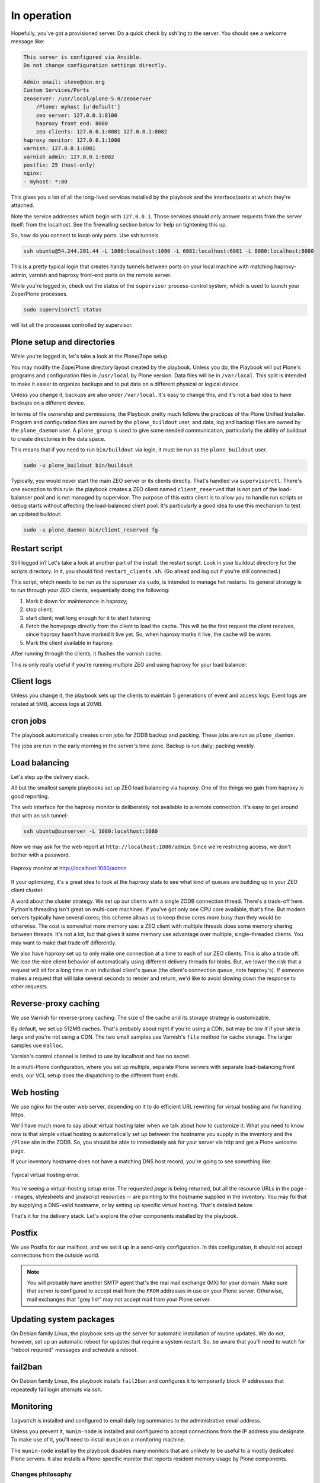 
In operation
^^^^^^^^^^^^

Hopefully, you've got a provisioned server.
Do a quick check by ssh'ing to the server.
You should see a welcome message like:

.. code-block:: none

    This server is configured via Ansible.
    Do not change configuration settings directly.

    Admin email: steve@dcn.org
    Custom Services/Ports
    zeoserver: /usr/local/plone-5.0/zeoserver
        /Plone: myhost [u'default']
        zeo server: 127.0.0.1:8100
        haproxy front end: 8080
        zeo clients: 127.0.0.1:8081 127.0.0.1:8082
    haproxy monitor: 127.0.0.1:1080
    varnish: 127.0.0.1:6081
    varnish admin: 127.0.0.1:6082
    postfix: 25 (host-only)
    nginx:
    - myhost: *:80

This gives you a list of all the long-lived services installed by the playbook and the interface/ports at which they're attached.

Note the service addresses which begin with ``127.0.0.1``.
Those services should only answer requests from the server itself: from the localhost.
See the firewalling section below for help on tightening this up.

So, how do you connect to local-only ports.
Use ssh tunnels.

.. code-block:: shell-session

    ssh ubuntu@54.244.201.44 -L 1080:localhost:1080 -L 6081:localhost:6081 -L 8080:localhost:8080

This is a pretty typical login that creates handy tunnels between ports on your local machine with matching haproxy-admin, varnish and haproxy front-end ports on the remote server.

While you're logged in, check out the status of the ``supervisor`` process-control system, which is used to launch your Zope/Plone processes.

.. code-block:: shell-session

    sudo supervisorctl status

will list all the processes controlled by supervisor.

Plone setup and directories
```````````````````````````

While you're logged in, let's take a look at the Plone/Zope setup.

You may modify the Zope/Plone directory layout created by the playbook.
Unless you do, the Playbook will put Plone's programs and configuration files in ``/usr/local`` by Plone version.
Data files will be in ``/var/local``.
This split is intended to make it easier to organize backups and to put data on a different physical or logical device.

Unless you change it, backups are also under ``/var/local``.
It's easy to change this, and it's not a bad idea to have backups on a different device.

In terms of file ownership and permissions, the Playbook pretty much follows the practices of the Plone Unified Installer.
Program and configuration files are owned by the ``plone_buildout`` user, and data, log and backup files are owned by the ``plone_daemon`` user.
A ``plone_group`` is used to give some needed communication, particularly the ability of buildout to create directories in the data space.

This means that if you need to run ``bin/buildout`` via login, it must be run as the ``plone_buildout`` user.

.. code-block:: shell-session

    sudo -u plone_buildout bin/buildout

Typically, you would never start the main ZEO server or its clients directly.
That's handled via ``supervisorctl``.
There's one exception to this rule: the playbook creates a ZEO client named ``client_reserved`` that is not part of the load-balancer pool and is not managed by supervisor.
The purpose of this extra client is to allow you to handle run scripts or debug starts without affecting the load-balanced client pool.
It's particularly a good idea to use this mechanism to test an updated buildout:

.. code-block:: shell-session

    sudo -u plone_daemon bin/client_reserved fg

Restart script
``````````````

Still logged in?
Let's take a look at another part of the install: the restart script.
Look in your buildout directory for the scripts directory.
In it, you should find ``restart_clients.sh``.
(Go ahead and log out if you're still connected.)

This script, which needs to be run as the superuser via ``sudo``, is intended to manage hot restarts.
Its general strategy is to run through your ZEO clients, sequentially doing the following:

1. Mark it down for maintenance in haproxy;
2. stop client;
3. start client; wait long enough for it to start listening
4. Fetch the homepage directly from the client to load the cache.
   This will be the first request the client receives,
   since haproxy hasn't have marked it live yet.
   So, when haproxy marks it live, the cache will be warm.
5. Mark the client available in haproxy.

After running through the clients, it flushes the varnish cache.

This is only really useful if you're running multiple ZEO and using haproxy for your load balancer.

Client logs
```````````

Unless you change it, the playbook sets up the clients to maintain 5 generations of event and access logs.
Event logs are rotated at 5MB, access logs at 20MB.

cron jobs
`````````

The playbook automatically creates ``cron`` jobs for ZODB backup and packing.
These jobs are run as ``plone_daemon``.

The jobs are run in the early morning in the server's time zone.
Backup is run daily; packing weekly.

Load balancing
``````````````

Let's step up the delivery stack.

All but the smallest sample playbooks set up ZEO load balancing via haproxy.
One of the things we gain from haproxy is good reporting.

The web interface for the haproxy monitor is deliberately not available to a remote connection.
It's easy to get around that with an ssh tunnel:

.. code-block:: shell-session

    ssh ubuntu@ourserver -L 1080:localhost:1080

Now we may ask for the web report at ``http://localhost:1080/admin``.
Since we're restricting access, we don't bother with a password.

.. figure:: haproxy.png
    :align: center

    Haproxy monitor at http://localhost:1080/admin

If your optimizing, it's a great idea to look at the haproxy stats to see what kind of queues are building up in your ZEO client cluster.

A word about the cluster strategy.
We set up our clients with a single ZODB connection thread.
There's a trade-off here.
Python's threading isn't great on multi-core machines.
If you've got only one CPU core available, that's fine.
But modern servers typically have several cores; this scheme allows us to keep those cores more busy than they would be otherwise.
The cost is somewhat more memory use: a ZEO client with multiple threads does some memory sharing between threads.
It's not a lot, but that gives it some memory use advantage over multiple, single-threaded clients.
You may want to make that trade off differently.

We also have haproxy set up to only make one connection at a time to each of our ZEO clients.
This is also a trade off.
We lose the nice client behavior of automatically using different delivery threads for blobs.
But, we lower the risk that a request will sit for a long time in an individual client's queue (the client's connection queue, note haproxy's).
If someone makes a request that will take several seconds to render and return, we'd like to avoid slowing down the response to other requests.

Reverse-proxy caching
`````````````````````

We use Varnish for reverse-proxy caching.
The size of the cache and its storage strategy is customizable.

By default, we set up 512MB caches.
That's probably about right if you're using a CDN, but may be low if if your site is large and you're not using a CDN.
The two small samples use Varnish's ``file`` method for cache storage.
The larger samples use ``malloc``.

Varnish's control channel is limited to use by localhost and has no secret.

In a multi-Plone configuration, where you set up multiple, separate Plone servers with separate load-balancing front ends, our VCL setup does the dispatching to the different front ends.

Web hosting
```````````

We use nginx for the outer web server, depending on it to do efficient URL rewriting for virtual hosting and for handling https.

We'll have much more to say about virtual hosting later when we talk about how to customize it.
What you need to know now is that simple virtual hosting is automatically set up between the hostname you supply in the inventory and the ``/Plone`` site in the ZODB.
So, you should be able to immediately ask for your server via http and get a Plone welcome page.

If your inventory hostname does not have a matching DNS host record, you're going to see something like:

.. figure:: nostyle.png
    :align: center

    Typical virtual hosting error.

You're seeing a virtual-hosting setup error.
The requested *page* is being returned, but all the resource URLs in the page -- images, stylesheets and javascript resources -- are pointing to the hostname supplied in the inventory.
You may fix that by supplying a DNS-valid hostname, or by setting up specific virtual hosting.
That's detailed below.

That's it for the delivery stack.
Let's explore the other components installed by the playbook.

Postfix
```````

We use Postfix for our mailhost, and we set it up in a send-only configuration.
In this configuration, it should not accept connections from the outside world.

.. note::

    You will probably have another SMTP agent that's the real mail exchange (MX) for your domain.
    Make sure that server is configured to accept mail from the ``FROM`` addresses in use on your Plone server.
    Otherwise, mail exchanges that "grey list" may not accept mail from your Plone server.

Updating system packages
````````````````````````

On Debian family Linux, the playbook sets up the server for automatic installation of routine updates.
We do not, however, set up an automatic reboot for updates that require a system restart.
So, be aware that you'll need to watch for "reboot required" messages and schedule a reboot.

fail2ban
````````

On Debian family Linux, the playbook installs ``fail2ban`` and configures it to temporarily block IP addresses that repeatedly fail login attempts via ssh.

Monitoring
``````````

``logwatch`` is installed and configured to email daily log summaries to the administrative email address.


Unless you prevent it, ``munin-node`` is installed and configured to accept connections from the IP address you designate.
To make use of it, you'll need to install ``munin`` on a monitoring machine.

The ``munin-node`` install by the playbook disables many monitors that are unlikely to be useful to a mostly dedicated Plone servers.
It also installs a Plone-specific monitor that reports resident memory usage by Plone components.

Changes philosophy
::::::::::::::::::

running buildout

ports, monitors, supervisor, restart script, log messages

Firewalling
:::::::::::

blocked ports and ssh tunneling
